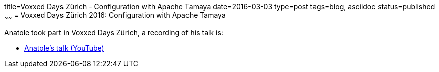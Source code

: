 title=Voxxed Days Zürich - Configuration with Apache Tamaya
date=2016-03-03
type=post
tags=blog, asciidoc
status=published
~~~~~~
= Voxxed Days Zürich 2016: Configuration with Apache Tamaya

Anatole took part in Voxxed Days Zürich, a recording of his talk is:

* https://www.youtube.com/watch?v=wgWeDAFET0o[Anatole's talk (YouTube)]
